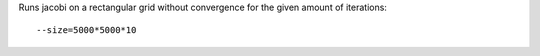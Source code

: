 Runs jacobi on a rectangular grid without convergence for the given amount of iterations::

  --size=5000*5000*10

